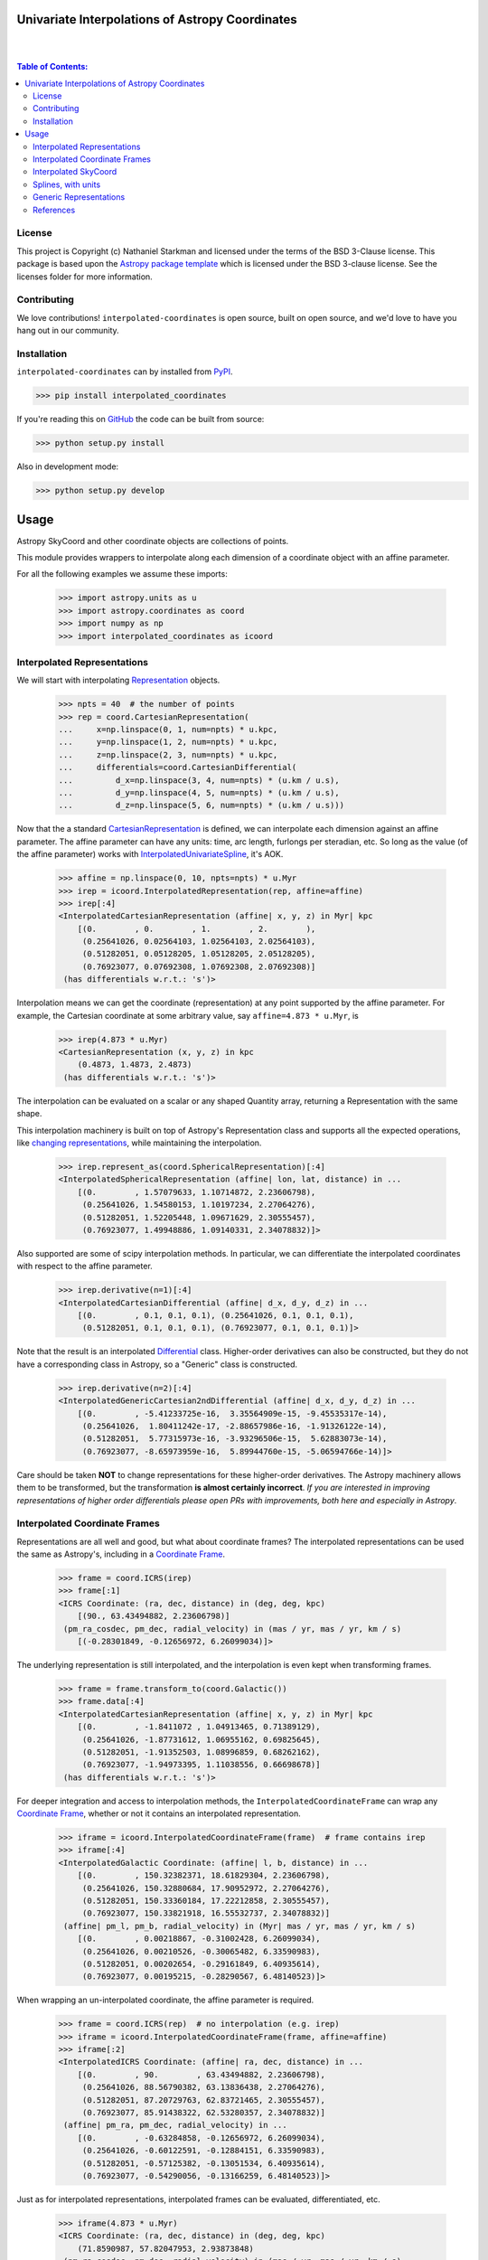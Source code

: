 Univariate Interpolations of Astropy Coordinates
================================================

.. image:: http://img.shields.io/badge/powered%20by-AstroPy-orange.svg?style=flat
    :target: http://www.astropy.org
    :alt: Powered by Astropy Badge

|
|

.. contents:: Table of Contents:


License
-------

This project is Copyright (c) Nathaniel Starkman and licensed under
the terms of the BSD 3-Clause license. This package is based upon
the `Astropy package template <https://github.com/astropy/package-template>`_
which is licensed under the BSD 3-clause license. See the licenses folder for
more information.


Contributing
------------

We love contributions! ``interpolated-coordinates`` is open source,
built on open source, and we'd love to have you hang out in our community.



Installation
------------

``interpolated-coordinates`` can by installed from `PyPI <https://pypi.org/project/interpolated-coordinates/>`_.


.. code-block:: bash

    >>> pip install interpolated_coordinates

If you're reading this on `GitHub <https://github.com/GalOrrery/interpolated-coordinates/>`_ the code can be built from source:

.. code-block:: bash

    >>> python setup.py install

Also in development mode:

.. code-block:: bash

    >>> python setup.py develop



Usage
=====

.. |Astropy| replace:: Astropy
.. _Astropy: https://docs.astropy.org/en/stable

.. |scipy| replace:: scipy
.. _scipy: https://docs.scipy.org/doc/scipy/reference/

.. |Quantity| replace:: Quantity
.. _Quantity: https://docs.astropy.org/en/stable/api/astropy.units.Quantity.html

.. |Rep| replace:: Representation
.. _Rep: https://docs.astropy.org/en/stable/api/astropy.coordinates.BaseRepresentation.html

.. |CartRep| replace:: CartesianRepresentation
.. _CartRep: https://docs.astropy.org/en/stable/api/astropy.coordinates.CartesianRepresentation.html

.. |Frame| replace:: Coordinate Frame
.. _Frame: https://docs.astropy.org/en/stable/api/astropy.coordinates.BaseCoordinateFrame.html

.. |SkyCoord| replace:: SkyCoord
.. _SkyCoord: https://docs.astropy.org/en/stable/api/astropy.coordinates.SkyCoord.html

.. |IUS| replace:: InterpolatedUnivariateSpline
.. _IUS: https://docs.scipy.org/doc/scipy/reference/reference/generated/scipy.interpolate.InterpolatedUnivariateSpline.html


Astropy |SkyCoord| and other coordinate objects are collections of points.

This module provides wrappers to interpolate along each dimension of a coordinate object with an affine parameter.

For all the following examples we assume these imports:

    >>> import astropy.units as u
    >>> import astropy.coordinates as coord
    >>> import numpy as np
    >>> import interpolated_coordinates as icoord


Interpolated Representations
----------------------------

We will start with interpolating |Rep|_ objects.

    >>> npts = 40  # the number of points
    >>> rep = coord.CartesianRepresentation(
    ...     x=np.linspace(0, 1, num=npts) * u.kpc,
    ...     y=np.linspace(1, 2, num=npts) * u.kpc,
    ...     z=np.linspace(2, 3, num=npts) * u.kpc,
    ...     differentials=coord.CartesianDifferential(
    ...         d_x=np.linspace(3, 4, num=npts) * (u.km / u.s),
    ...         d_y=np.linspace(4, 5, num=npts) * (u.km / u.s),
    ...         d_z=np.linspace(5, 6, num=npts) * (u.km / u.s)))

Now that the a standard |CartRep|_ is defined, we can interpolate each dimension against an affine parameter. The affine parameter can have any units: time, arc length, furlongs per steradian, etc. So long as the value (of the affine parameter) works with |IUS|_, it's AOK.

    >>> affine = np.linspace(0, 10, npts=npts) * u.Myr
    >>> irep = icoord.InterpolatedRepresentation(rep, affine=affine)
    >>> irep[:4]
    <InterpolatedCartesianRepresentation (affine| x, y, z) in Myr| kpc
        [(0.        , 0.        , 1.        , 2.        ),
         (0.25641026, 0.02564103, 1.02564103, 2.02564103),
         (0.51282051, 0.05128205, 1.05128205, 2.05128205),
         (0.76923077, 0.07692308, 1.07692308, 2.07692308)]
     (has differentials w.r.t.: 's')>

Interpolation means we can get the coordinate (representation) at any point
supported by the affine parameter. For example, the Cartesian coordinate
at some arbitrary value, say ``affine=4.873 * u.Myr``, is

    >>> irep(4.873 * u.Myr)
    <CartesianRepresentation (x, y, z) in kpc
        (0.4873, 1.4873, 2.4873)
     (has differentials w.r.t.: 's')>

The interpolation can be evaluated on a scalar or any shaped |Quantity|
array, returning a Representation with the same shape.

This interpolation machinery is built on top of Astropy's Representation
class and supports all the expected operations, like `changing representations <https://docs.astropy.org/en/stable/api/astropy.coordinates.BaseRepresentation.html#astropy.coordinates.BaseRepresentation.represent_as>`_,
while maintaining the interpolation.

    >>> irep.represent_as(coord.SphericalRepresentation)[:4]
    <InterpolatedSphericalRepresentation (affine| lon, lat, distance) in ...
        [(0.        , 1.57079633, 1.10714872, 2.23606798),
         (0.25641026, 1.54580153, 1.10197234, 2.27064276),
         (0.51282051, 1.52205448, 1.09671629, 2.30555457),
         (0.76923077, 1.49948886, 1.09140331, 2.34078832)]>

Also supported are some of |scipy| interpolation methods. In particular,
we can differentiate the interpolated coordinates with respect to the affine
parameter.

    >>> irep.derivative(n=1)[:4]
    <InterpolatedCartesianDifferential (affine| d_x, d_y, d_z) in ...
        [(0.        , 0.1, 0.1, 0.1), (0.25641026, 0.1, 0.1, 0.1),
         (0.51282051, 0.1, 0.1, 0.1), (0.76923077, 0.1, 0.1, 0.1)]>

Note that the result is an interpolated `Differential <https://docs.astropy.org/en/stable/api/astropy.coordinates.BaseDifferential.html>`_ class. Higher-order
derivatives can also be constructed, but they do not have a corresponding
class in Astropy, so a "Generic" class is constructed.

    >>> irep.derivative(n=2)[:4]
    <InterpolatedGenericCartesian2ndDifferential (affine| d_x, d_y, d_z) in ...
        [(0.        , -5.41233725e-16,  3.35564909e-15, -9.45535317e-14),
         (0.25641026,  1.80411242e-17, -2.88657986e-16, -1.91326122e-14),
         (0.51282051,  5.77315973e-16, -3.93296506e-15,  5.62883073e-14),
         (0.76923077, -8.65973959e-16,  5.89944760e-15, -5.06594766e-14)]>

Care should be taken **NOT** to change representations for these higher-order
derivatives. The Astropy machinery allows them to be transformed, but
the transformation **is almost certainly incorrect**. *If you are interested in improving representations of higher order differentials please open PRs with improvements, both here and especially in Astropy*.


Interpolated Coordinate Frames
------------------------------

Representations are all well and good, but what about coordinate frames?
The interpolated representations can be used the same as Astropy's, including
in a |Frame|_.

    >>> frame = coord.ICRS(irep)
    >>> frame[:1]
    <ICRS Coordinate: (ra, dec, distance) in (deg, deg, kpc)
        [(90., 63.43494882, 2.23606798)]
     (pm_ra_cosdec, pm_dec, radial_velocity) in (mas / yr, mas / yr, km / s)
        [(-0.28301849, -0.12656972, 6.26099034)]>

The underlying representation is still interpolated, and the interpolation
is even kept when transforming frames.

    >>> frame = frame.transform_to(coord.Galactic())
    >>> frame.data[:4]
    <InterpolatedCartesianRepresentation (affine| x, y, z) in Myr| kpc
        [(0.        , -1.8411072 , 1.04913465, 0.71389129),
         (0.25641026, -1.87731612, 1.06955162, 0.69825645),
         (0.51282051, -1.91352503, 1.08996859, 0.68262162),
         (0.76923077, -1.94973395, 1.11038556, 0.66698678)]
     (has differentials w.r.t.: 's')>

For deeper integration and access to interpolation methods, the
``InterpolatedCoordinateFrame`` can wrap any |Frame|_, whether
or not it contains an interpolated representation.

    >>> iframe = icoord.InterpolatedCoordinateFrame(frame)  # frame contains irep
    >>> iframe[:4]
    <InterpolatedGalactic Coordinate: (affine| l, b, distance) in ...
        [(0.        , 150.32382371, 18.61829304, 2.23606798),
         (0.25641026, 150.32880684, 17.90952972, 2.27064276),
         (0.51282051, 150.33360184, 17.22212858, 2.30555457),
         (0.76923077, 150.33821918, 16.55532737, 2.34078832)]
     (affine| pm_l, pm_b, radial_velocity) in (Myr| mas / yr, mas / yr, km / s)
        [(0.        , 0.00218867, -0.31002428, 6.26099034),
         (0.25641026, 0.00210526, -0.30065482, 6.33590983),
         (0.51282051, 0.00202654, -0.29161849, 6.40935614),
         (0.76923077, 0.00195215, -0.28290567, 6.48140523)]>

When wrapping an un-interpolated coordinate, the affine parameter is required.

    >>> frame = coord.ICRS(rep)  # no interpolation (e.g. irep)
    >>> iframe = icoord.InterpolatedCoordinateFrame(frame, affine=affine)
    >>> iframe[:2]
    <InterpolatedICRS Coordinate: (affine| ra, dec, distance) in ...
        [(0.        , 90.        , 63.43494882, 2.23606798),
         (0.25641026, 88.56790382, 63.13836438, 2.27064276),
         (0.51282051, 87.20729763, 62.83721465, 2.30555457),
         (0.76923077, 85.91438322, 62.53280357, 2.34078832)]
     (affine| pm_ra, pm_dec, radial_velocity) in ...
        [(0.        , -0.63284858, -0.12656972, 6.26099034),
         (0.25641026, -0.60122591, -0.12884151, 6.33590983),
         (0.51282051, -0.57125382, -0.13051534, 6.40935614),
         (0.76923077, -0.54290056, -0.13166259, 6.48140523)]>

Just as for interpolated representations, interpolated frames can be evaluated,
differentiated, etc.

    >>> iframe(4.873 * u.Myr)
    <ICRS Coordinate: (ra, dec, distance) in (deg, deg, kpc)
        (71.8590987, 57.82047953, 2.93873848)
     (pm_ra_cosdec, pm_dec, radial_velocity) in (mas / yr, mas / yr, km / s)
        (-0.13759357, -0.1152677, 7.49365212)>


    >>> iframe.derivative()[:4]
    <InterpolatedCartesianDifferential (affine| d_x, d_y, d_z) in Myr| kpc / Myr
        [(0.        , 0.1, 0.1, 0.1), (0.25641026, 0.1, 0.1, 0.1),
         (0.51282051, 0.1, 0.1, 0.1), (0.76923077, 0.1, 0.1, 0.1)]>


Interpolated SkyCoord
---------------------

There are also interpolated |SkyCoord|_. This is actually a direct subclass
of SkyCoord, not a proxy class like the interpolated representations and
coordinate frame. As such, ``InterpolatedSkyCoord`` can be instantiated in
all the normal ways, except that it requires the kwarg ``affine``.

    >>> isc = icoord.InterpolatedSkyCoord(
    ...         [1, 2, 3, 4], [-30, 45, 8, 16],
    ...         frame="icrs", unit="deg",
    ...         affine=affine[:4])
    >>> isc
    <InterpolatedSkyCoord (ICRS): (affine| ra, dec) in Myr| deg
        [(0.        , 1., -30.), (0.25641026, 2.,  45.),
         (0.51282051, 3.,   8.), (0.76923077, 4.,  16.)]>


The only case when |SkyCoord| doesn't need ``affine`` is if it is wrapping an interpolated |Frame|_.

    >>> isc = icoord.InterpolatedSkyCoord(iframe)
    >>> isc[:4]
    <InterpolatedSkyCoord (ICRS): (ra, dec, distance) in (deg, deg, kpc)
        [(90.        , 63.43494882, 2.23606798),
         (88.56790382, 63.13836438, 2.27064276),
         (87.20729763, 62.83721465, 2.30555457),
         (85.91438322, 62.53280357, 2.34078832)]
     (pm_ra_cosdec, pm_dec, radial_velocity) in (mas / yr, mas / yr, km / s)
        [(-0.28301849, -0.12656972, 6.26099034),
         (-0.2716564 , -0.12884151, 6.33590983),
         (-0.26078887, -0.13051534, 6.40935614),
         (-0.25040783, -0.13166259, 6.48140523)]>


Like for |Frame|_, ``InterpolatedSkyCoord`` preserves the interpolation when transformed between |Frame|_\s and |Rep|_\s.

    >>> isc.transform_to("galactocentric")[:4]
    <InterpolatedSkyCoord (Galactocentric: galcen_coord=<ICRS Coordinate: (ra, dec) in deg
    (266.4051, -28.936175)>, galcen_distance=8.122 kpc, galcen_v_sun=(12.9, 245.6, 7.78) km / s, z_sun=20.8 pc, roll=0.0 deg): (x, y, z) in kpc
        [( -9.96124634, 1.04913531, 0.73940283),
         ( -9.99749514, 1.06955234, 0.72386075),
         (-10.03374393, 1.08996937, 0.70831867),
         (-10.06999273, 1.1103864 , 0.69277659)]
     (v_x, v_y, v_z) in km / s
        [(6.81961773, 249.03792764, 6.68017958),
         (6.78336893, 249.05834467, 6.6646375 ),
         (6.74712013, 249.0787617 , 6.64909542),
         (6.71087133, 249.09917872, 6.63355334)]>


Interpolation means ``InterpolatedSkyCoord`` can be evaluated anywhere between the affine parameter bounds.

    >>> isc(4.8 * u.Gyr)
    <SkyCoord (ICRS): (ra, dec, distance) in (deg, deg, kpc)
        (45.05956281, 35.34846733, 833.11537997)
     (pm_ra_cosdec, pm_dec, radial_velocity) in (mas / yr, mas / yr, km / s)
        (-1.11640239e-06, -5.17923565e-07, 838.31378839)>


``InterpolatedSkyCoord`` can also be differentiated.

    >>> isc.derivative()[:4]
    <InterpolatedCartesianDifferential (affine| d_x, d_y, d_z) in Myr| kpc / Myr
        [(0.        , 0.1, 0.1, 0.1), (0.25641026, 0.1, 0.1, 0.1),
         (0.51282051, 0.1, 0.1, 0.1), (0.76923077, 0.1, 0.1, 0.1)]>



Splines, with units
-------------------

`scipy splines <https://docs.scipy.org/doc/scipy/reference/interpolate.html>`_ do not support |Astropy|_ quantities with units.
The standard workaround solution is to strip the quantities of their units,
apply the interpolation, then add the units back.

As an example:

    >>> import numpy as np, astropy.units as u
    >>> from scipy.interpolate import InterpolatedUnivariateSpline
    >>> x = np.linspace(-3, 3, 50) * u.s
    >>> y = 8 * u.m / (x.value**2 + 4)

    >>> spl = InterpolatedUnivariateSpline(x.to_value(u.s), y.to_value(u.m))
    >>> xs = np.linspace(-2, 2, 10) * u.s  # For evaluating the spline
    >>> y_ntrp = spl(xs.to_value(u.s)) * u.m  # Evaluate, adding back units
    >>> y_ntrp
    <Quantity [1.00000009, 1.24615404, 1.52830261, 1.79999996, 1.97560874,
               1.97560874, 1.79999996, 1.52830261, 1.24615404, 1.00000009] m>


This is fine, but a bit of a hassle. Instead, we can wrap the unit stripping /
adding process into a unit-aware version of the spline interpolation classes.

The same example as above, but with the new class:

    >>> from interpolated_coordinates.utils import InterpolatedUnivariateSplinewithUnits
    >>> spl = InterpolatedUnivariateSplinewithUnits(x, y)
    >>> spl(xs)
    <Quantity [1.00000009, 1.24615404, 1.52830261, 1.79999996, 1.97560874,
               1.97560874, 1.79999996, 1.52830261, 1.24615404, 1.00000009] m>


These splines underpin the interpolated coordinates, above.


Generic Representations
-----------------------


References
----------
.. [Dierckx] Paul Dierckx, Curve and Surface Fitting with Splines,
    Oxford University Press, 1993
.. [scipy] Virtanen, P., Gommers, R., Oliphant, M., Reddy, T., Cournapeau,
    E., Peterson, P., Weckesser, J., Walt, M., Wilson, J., Millman, N., Nelson,
    A., Jones, R., Larson, E., Carey, ., Feng, Y., Moore, J., Laxalde, D.,
    Perktold, R., Henriksen, I., Quintero, C., Archibald, A., Pedregosa, P.,
    & SciPy 1.0 Contributors (2020). SciPy 1.0: Fundamental Algorithms for
    Scientific Computing in Python. Nature Methods, 17, 261–272.
